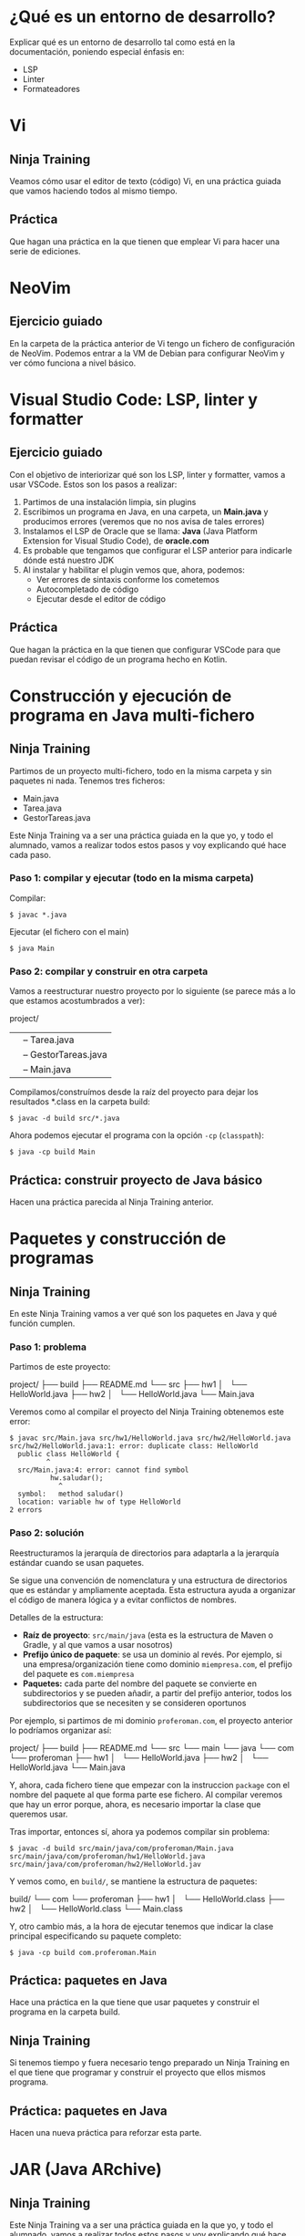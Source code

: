 * ¿Qué es un entorno de desarrollo?
Explicar qué es un entorno de desarrollo tal como está en la documentación, poniendo especial énfasis en:
- LSP
- Linter
- Formateadores  
* Vi
** Ninja Training
Veamos cómo usar el editor de texto (código) Vi, en una práctica guiada que vamos haciendo todos al mismo tiempo.
** Práctica
Que hagan una práctica en la que tienen que emplear Vi para hacer una serie de ediciones.
* NeoVim
** Ejercicio guiado
En la carpeta de la práctica anterior de Vi tengo un fichero de configuración de NeoVim.
Podemos entrar a la VM de Debian para configurar NeoVim y ver cómo funciona a nivel básico.
* Visual Studio Code: LSP, linter y formatter
** Ejercicio guiado
Con el objetivo de interiorizar qué son los LSP, linter y formatter, vamos a usar VSCode. Estos son los pasos a realizar:
1. Partimos de una instalación limpia, sin plugins
2. Escribimos un programa en Java, en una carpeta, un *Main.java* y producimos errores (veremos que no nos avisa de tales errores)
3. Instalamos el LSP de Oracle que se llama: *Java* (Java Platform Extension for Visual Studio Code), de *oracle.com*
4. Es probable que tengamos que configurar el LSP anterior para indicarle dónde está nuestro JDK
5. Al instalar y habilitar el plugin vemos que, ahora, podemos:
   - Ver errores de sintaxis conforme los cometemos
   - Autocompletado de código
   - Ejecutar desde el editor de código
** Práctica
Que hagan la práctica en la que tienen que configurar VSCode para que puedan revisar el código de un programa hecho en Kotlin.
* Construcción y ejecución de programa en Java multi-fichero
** Ninja Training
Partimos de un proyecto multi-fichero, todo en la misma carpeta y sin paquetes ni nada. Tenemos tres ficheros:
- Main.java
- Tarea.java
- GestorTareas.java

Este Ninja Training va a ser una práctica guiada en la que yo, y todo el alumnado, vamos a realizar todos estos pasos y voy explicando qué hace cada paso.

*** Paso 1: compilar y ejecutar (todo en la misma carpeta)
Compilar:
#+begin_src shell
  $ javac *.java
#+end_src

Ejecutar (el fichero con el main)
#+begin_src shell
  $ java Main
#+end_src

*** Paso 2: compilar y construir en otra carpeta
Vamos a reestructurar nuestro proyecto por lo siguiente (se parece más a lo que estamos acostumbrados a ver):

project/
|-- src/
|    |-- Tarea.java
|    |-- GestorTareas.java
|    |-- Main.java
|-- build/
|-- README.md

Compilamos/construímos desde la raíz del proyecto para dejar los resultados *.class en la carpeta build:
#+begin_src shell
  $ javac -d build src/*.java
#+end_src

Ahora podemos ejecutar el programa con la opción ~-cp~ (~classpath~):
#+begin_src shell
  $ java -cp build Main
#+end_src

** Práctica: construir proyecto de Java básico
Hacen una práctica parecida al Ninja Training anterior.
* Paquetes y construcción de programas
** Ninja Training
En este Ninja Training vamos a ver qué son los paquetes en Java y qué función cumplen.

*** Paso 1: problema
Partimos de este proyecto:

project/
├── build
├── README.md
└── src
    ├── hw1
    │   └── HelloWorld.java
    ├── hw2
    │   └── HelloWorld.java
    └── Main.java

Veremos como al compilar el proyecto del Ninja Training obtenemos este error:

#+begin_src shell
  $ javac src/Main.java src/hw1/HelloWorld.java src/hw2/HelloWorld.java 
  src/hw2/HelloWorld.java:1: error: duplicate class: HelloWorld
    public class HelloWorld {
           ^
    src/Main.java:4: error: cannot find symbol
            hw.saludar();
              ^
    symbol:   method saludar()
    location: variable hw of type HelloWorld
  2 errors
#+end_src

*** Paso 2: solución
Reestructuramos la jerarquía de directorios para adaptarla a la jerarquía estándar cuando se usan paquetes.

Se sigue una convención de nomenclatura y una estructura de directorios que es estándar y ampliamente aceptada. Esta estructura ayuda a organizar el código de manera lógica y a evitar conflictos de nombres.

Detalles de la estructura:
- *Raíz de proyecto*: ~src/main/java~ (esta es la estructura de Maven o Gradle, y al que vamos a usar nosotros)
- *Prefijo único de paquete*: se usa un dominio al revés. Por ejemplo, si una empresa/organización tiene como dominio ~miempresa.com~, el prefijo del paquete es ~com.miempresa~
- *Paquetes:* cada parte del nombre del paquete se convierte en subdirectorios y se pueden añadir, a partir del prefijo anterior, todos los subdirectorios que se necesiten y se consideren oportunos

Por ejemplo, si partimos de mi dominio ~proferoman.com~, el proyecto anterior lo podríamos organizar así:

project/
├── build
├── README.md
└── src
    └── main
        └── java
            └── com
                └── proferoman
                    ├── hw1
                    │   └── HelloWorld.java
                    ├── hw2
                    │   └── HelloWorld.java
                    └── Main.java

Y, ahora, cada fichero tiene que empezar con la instruccion ~package~ con el nombre del paquete al que forma parte ese fichero. Al compilar veremos que hay un error porque, ahora, es necesario importar la clase que queremos usar.

Tras importar, entonces sí, ahora ya podemos compilar sin problema:

#+begin_src shell
  $ javac -d build src/main/java/com/proferoman/Main.java src/main/java/com/proferoman/hw1/HelloWorld.java src/main/java/com/proferoman/hw2/HelloWorld.jav
#+end_src

Y vemos como, en ~build/~, se mantiene la estructura de paquetes:

build/
└── com
    └── proferoman
        ├── hw1
        │   └── HelloWorld.class
        ├── hw2
        │   └── HelloWorld.class
        └── Main.class

Y, otro cambio más, a la hora de ejecutar tenemos que indicar la clase principal especificando su paquete completo:

#+begin_src shell
  $ java -cp build com.proferoman.Main
#+end_src
** Práctica: paquetes en Java
Hace una práctica en la que tiene que usar paquetes y construir el programa en la carpeta build.
** Ninja Training
Si tenemos tiempo y fuera necesario tengo preparado un Ninja Training en el que tiene que programar y construir el proyecto que ellos mismos programa.
** Práctica: paquetes en Java
Hacen una nueva práctica para reforzar esta parte.
* JAR (Java ARchive)
** Ninja Training
Este Ninja Training va a ser una práctica guiada en la que yo, y todo el alumnado, vamos a realizar todos estos pasos y voy explicando qué hace cada paso.

Partimos del Ninja Training anterior, donde tenemos un proyecto con paquetes y esta estructura:

04_jar
├── build
├── README.md
└── src
    └── main
        └── java
            └── com
                └── proferoman
                    ├── hw1
                    │   └── HelloWorld.java
                    ├── hw2
                    │   └── HelloWorld.java
                    └── Main.java                    
                    
*** Paso 1: explicar qué son los ficheros JAR
En Java, es común agrupar varios archivos .class en un solo archivo para facilitar su manejo y distribución. Por esta razón, se utilizan los archivos JAR (Java ARchive files). Este formato permite empaquetar nuestros programas Java de manera sencilla, facilitando su distribución y ejecución al concentrar todos los componentes necesarios en un único archivo .jar.
*** Paso 2: explicar el contenido de los ficheros JAR
En los ficheros JAR se incluyen:
- Todos los .class
- Un archivo de manifiesto (opcional) con información sobre el contenido del fichero JAR (metadatos)
- Archivos de recurso como: configuraciones, imágnenes, logotipos, iconos, cadenas de traducción...
- Cualquier otro archivo necesario para la aplicación
*** Paso 3: sobre el archivo de manifiesto
- En este archivo de manifiesto se especifican metadatos.
- Estos metadatos se especifican con pares "clave-valor".
- Si se pretende que el archivo JAR sea ejecutable hay que especificar la clase principal
*** Paso 4: generar jar en acción
Partimos del proyecto que hay en la carpeta del Ninja Training con esta estructura:

04_jar/
├── build
├── README.md
└── src
    └── main
        └── java
            └── com
                └── proferoman
                    ├── hw1
                    │   └── HelloWorld.java
                    ├── hw2
                    │   └── HelloWorld.java
                    └── Main.java

Vamos a incluir el archivo "manifest". Creálo en ~src/main/resources/META-INFO/MANIFEST.MF~ y añade lo siguiente en él:
#+begin_src mf
  Manifest-Version: 1.0
  Created-By: Román Martínez
  Main-Class: com.proferoman.Main
#+end_src

Ahora, ya puedes construir el programa:
#+begin_src shell
  $ javac -d build src/main/java/com/proferoman/*.java src/main/java/com/proferoman/hw1/*.java src/main/java/com/proferoman/hw2/*.java
#+end_src

Empaquetarlo en un jar:
#+begin_src shell
  # Crea el JAR con los archivos .class compilados
  $ jar -cvfm build/miprograma.jar src/main/resources/META-INF/MANIFEST.MF -C build .
#+end_src

Significado de las opciones ~-cvfm~:
- c :: o --create se emplea para indicar a jar que tiene que crear el fichero
- v :: o --verbose se emplea para que nos informe con detalle de lo qué pase
- f :: o --file se emplea para indicar el nombre del fichero JAR resultante
- m :: o --manifest se emplea para indicar el fichero con el manifest

*** Paso 5: ejecutar programa en Java empaquetado en un jar
Y ejecutarlo:
#+begin_src shell
  $ java -jar build/miprograma.jar
#+END_SRC
** Práctica: empaquetar programa en JAR
En esta práctica construirán un programa en Java usando paquetes para, a continuación, empaquetarlo en formato JAR.
* Práctica refuerzo de todo lo visto hasta ahora
* Examen: construir básico, construir paquetes y JAR
* Crear bibliotecas y añadirlas a proyectos (JAR)
** Ninja Training
En la carpeta con los Ninja Trainig tengo una carpeta con un proyecto que vamos a empaquetar para usar como biblioteca, llamado *library* y una proyecto que lo usa (terminado) llamado *project*.

Esta es la jerarquía de directorios de *library*:
.
└── src
    └── main
        ├── java
        │   └── com
        │       └── example
        │           └── dateformatter
        │               └── DateFormatterUtil.java
        └── resources
            └── META-INF
                └── MANIFEST.MF

Los pasos que hay que llevar a cabo son estos:
1. Compilar: ~javac -d build src/main/java/com/example/dateformatter/DateFormatterUtil.java~
2. Empaquetar: ~jar -cvfm build/dateformatter-lib.jar src/main/resources/META-INF/MANIFEST.MF -C build .~

Ahora, para usar la librería en otro proyecto (al que he llamado *project*)
1. Creamos un proyecto con una estructura típica de paquetes en la que tenemos un nuevo directorio dentro de *src/main* llamado *libs* como ves aquí (donde metemos las librerías empaquetadas en .jar):

      .
   └── src
       └── main
           ├── java
           │   └── es
           │       └── eed
           │           └── App.java
           ├── libs
           │   └── dateformatter-lib.jar
           └── resources
               └── META-INF
                   └── MANIFEST.MF

2. Ahora, costruimos el proyecto con la biblioteca incluida (la novedad es que usamos la opción *-cp* para indicar donde están las bibliotecas a incluir):
   ~javac -cp src/main/libs/dateformatter-lib.jar -d build src/main/java/es/eed/App.java~

3. Y ejecutamos inluyendo las bibliotecas y todos los classpath separados por el carácter dos puntos (:):
   ~java -cp build:src/main/libs/dateformatter-lib.jar es.eed.App~

   En Windows hay que usar como separador el punto y coma (;) y hay que poner el classpath entre comillas:
   ~java -cp "build;src/main/libs/dateformatter-lib.jar" es.eed.App~

4. Crear un fat-jar con todas las dependencias dentro (a modo de información): habría que desempaquetar todas las bibliotecas para añadirlo todo al JAR final junto al proyecto. Resumen de pasos:
   - Compilar el proyecto
   - Crear el MANIFEST.MF con ~Main-Class: es.eed.APP~ para poder ejecutarlo (JAR ejecutable)
   - Extraer el contenido de la biblioteca a una carpeta temporal (~jar -xf src/main/libs/...jar~)
   - Empaquetar todo en un solo JAR: ~jar -cf programa.jar -C build/ . -C temp_lib/ .~
   - Ejecutar: ~java -jar programa.jar~

   En Maven se puede usar el plugin Maven Shade para hacerlo y en Gradle Shadow.
** Práctica
En esta práctica desarrolla (opcionalmente) una biblioteca y la integran en un proyecto de Java.
* Gradle
En el Ninja Training ~07_gradle_intro~ tengo hecho un ejercicio/proyecto básico con Gradle.
Tengo una presentación en la que guiaré al alumnado en el proceso de realizar los pasos que se describen en los siguientes apartados hasta la primera práctica.
** Teoría y conceptos básicos de Gradle
*** Descripción breve
Gradle automatiza la construcción, el testing y el despliegue de software a partir de información en ficheros de script.
*** Conceptos clave
- Projects :: pieza de software que puede ser construido como son aplicaciones y bibliotecas. Los proyectos (projects) pueden ser sencillos (single) o multi-proyectos (multi-projects).
- Build Scripts :: son scripts escritos en Groovy o Kotlin donde se indican los pasos que se tienen que dar para construir el proyecto. Pueden haber varios scripts como veremos después.
- Dependency Management :: técnica que permite indicar las dependencias de un proyecto (bibliotecas) y se especifica en los scripts de construcción.
- Tasks :: son las unidades básicas de trabajo como son: compilar, lanzar tests o ejecutar el proyecto.
- Plugins :: se utilizan para extender las capacidades de Gradle y opcionalmente para contribuir al número de tareas a realizar.
*** Jerarquía de directorios en Gradle
project
├── gradle                              
│   ├── libs.versions.toml              
│   └── wrapper
│       ├── gradle-wrapper.jar
│       └── gradle-wrapper.properties
├── gradlew                             
├── gradlew.bat                         
├── settings.gradle(.kts)               
├── subproject-a
│   ├── build.gradle(.kts)              
│   └── src                             
└── subproject-b
    ├── build.gradle(.kts)              
    └── src
** Iniciar proyecto Gradle: configuración de un script básico
*** Estructura proyecto
.
├── app
│   ├── build.gradle.kts
│   └── src
│       └── main
│           └── java
│               └── com
│                   └── proferoman
│                       └── App.java
└── settings.gradle.kts
*** settings.gradle.kts
#+begin_src
  // Nombre del proyecto
  rootProject.name = "my-first-project"

  // Incluimos los subproyectos
  include("app")
#+end_src
*** app/build.gradle.kts
#+begin_src
  /*
   * Añadimos plugins.
   *
   * Los plugins que añadamos proporcionan funcionalidades y proporionan tasks al
   * proyecto. Además, los plugins añaden propiedades y métodos al proyecto.
   *
   * El plugin "application" posibilita una aplicación JVM ejecutable: podemos
   * construir el proyecto y tener una aplicación JVM ejecutable.
   */
  plugins {
      id("application")
  }
  
  /*
   * Hemos añadido el plugin "application" y, por tanto, ahora tenemos disponible
   * ciertas propiedades y métodos.
   *
   * Aquí usamos la propiedad "mainClass" del método "application" para
   * especificar la clase principal.
   */
  application {
      mainClass = "com.proferoman.App"
  }
#+end_src
** Línea de comandos
Ver tareas:
#+begin_src
  $ gradle tasks
#+end_src

Construir el proyecto:
#+begin_src
  $ gradle build
#+end_src

Limpiar el proyecto (borra la carpeta build/):
#+begin_src
  $ gradle clean
#+end_src

Ejecutar el proyecto:
#+begin_src
  $ gradle run
#+end_src
** Local JAR
*No debemos usar JAR locales*. Uno de los motivos por los que surgen herramientas de construcción como Gradle es para manejar las dependencias de forma automática (lo vemos más adelante).

Anteriormente a herramientas como Gradle, las dependencias se descargaban en JAR y se metían en la carpeta "libs/" o "lib/".

No obstante, esta posibilidad existe en Gradle, sobre todo por si se desean incluir bibliotecas JAR personales.

*Tenemos dos opciones para incluir nuestros ficheros JAR*:

1. *Especificar Flat Directory* en ~build.gradle.kts~:
#+begin_src
  repositories {
      // Gradle buscará ficheros JAR en estos directorios
      flatDir {
          dirs("libs", "lib", "libs2", "lib2")
      }
  }
#+end_src

Y, ahora, en ~dependencies~ añadimos los jar que queramos:
#+begin_src
  dependencies {
      // El formato es: <prefijo único>:<nombre fichero JAR>:<version>
      implementation("com.example:dateformatter-lib:1.0.0")
  }
#+end_src

2. *Otra opción sería indicar los JAR directamente*:
#+begin_src
  implementation(files("libs/dateformatter-lib.jar", "libs/a.jar", "libs/b.jar"))
#+end_src
** Dependencias: Maven Repository
** Práctica: Gradle a mano
